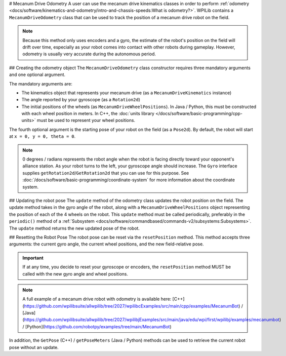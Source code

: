 # Mecanum Drive Odometry
A user can use the mecanum drive kinematics classes in order to perform :ref:`odometry <docs/software/kinematics-and-odometry/intro-and-chassis-speeds:What is odometry?>`. WPILib contains a ``MecanumDriveOdometry`` class that can be used to track the position of a mecanum drive robot on the field.

.. note:: Because this method only uses encoders and a gyro, the estimate of the robot's position on the field will drift over time, especially as your robot comes into contact with other robots during gameplay. However, odometry is usually very accurate during the autonomous period.

## Creating the odometry object
The ``MecanumDriveOdometry`` class constructor requires three mandatory arguments and one optional argument.

The mandatory arguments are:

* The kinematics object that represents your mecanum drive (as a ``MecanumDriveKinematics`` instance)
* The angle reported by your gyroscope (as a ``Rotation2d``)
* The initial positions of the wheels (as ``MecanumDriveWheelPositions``). In Java / Python, this must be constructed with each wheel position in meters. In C++, the :doc:`units library </docs/software/basic-programming/cpp-units>` must be used to represent your wheel positions.

The fourth optional argument is the starting pose of your robot on the field (as a ``Pose2d``). By default, the robot will start at ``x = 0, y = 0, theta = 0``.

.. note:: 0 degrees / radians represents the robot angle when the robot is facing directly toward your opponent's alliance station. As your robot turns to the left, your gyroscope angle should increase.  The ``Gyro`` interface supplies ``getRotation2d``/``GetRotation2d`` that you can use for this purpose. See :doc:`/docs/software/basic-programming/coordinate-system` for more information about the coordinate system.

.. tab-set-code::

   ```java
   // Locations of the wheels relative to the robot center.
   Translation2d m_frontLeftLocation = new Translation2d(0.381, 0.381);
   Translation2d m_frontRightLocation = new Translation2d(0.381, -0.381);
   Translation2d m_backLeftLocation = new Translation2d(-0.381, 0.381);
   Translation2d m_backRightLocation = new Translation2d(-0.381, -0.381);
   // Creating my kinematics object using the wheel locations.
   MecanumDriveKinematics m_kinematics = new MecanumDriveKinematics(
     m_frontLeftLocation, m_frontRightLocation, m_backLeftLocation, m_backRightLocation
   );
   // Creating my odometry object from the kinematics object and the initial wheel positions.
   // Here, our starting pose is 5 meters along the long end of the field and in the
   // center of the field along the short end, facing the opposing alliance wall.
   MecanumDriveOdometry m_odometry = new MecanumDriveOdometry(
     m_kinematics,
     m_gyro.getRotation2d(),
     new MecanumDriveWheelPositions(
       m_frontLeftEncoder.getDistance(), m_frontRightEncoder.getDistance(),
       m_backLeftEncoder.getDistance(), m_backRightEncoder.getDistance()
     ),
     new Pose2d(5.0, 13.5, new Rotation2d())
   );
   ```

   ```c++
   // Locations of the wheels relative to the robot center.
   frc::Translation2d m_frontLeftLocation{0.381_m, 0.381_m};
   frc::Translation2d m_frontRightLocation{0.381_m, -0.381_m};
   frc::Translation2d m_backLeftLocation{-0.381_m, 0.381_m};
   frc::Translation2d m_backRightLocation{-0.381_m, -0.381_m};
   // Creating my kinematics object using the wheel locations.
   frc::MecanumDriveKinematics m_kinematics{
     m_frontLeftLocation, m_frontRightLocation,
     m_backLeftLocation, m_backRightLocation
   };
   // Creating my odometry object from the kinematics object. Here,
   // our starting pose is 5 meters along the long end of the field and in the
   // center of the field along the short end, facing forward.
   frc::MecanumDriveOdometry m_odometry{
     m_kinematics,
     m_gyro.GetRotation2d(),
     frc::MecanumDriveWheelPositions{
       units::meter_t{m_frontLeftEncoder.GetDistance()},
       units::meter_t{m_frontRightEncoder.GetDistance()},
       units::meter_t{m_backLeftEncoder.GetDistance()},
       units::meter_t{m_backRightEncoder.GetDistance()}
     },
     frc::Pose2d{5_m, 13.5_m, 0_rad}};
   ```

   ```python
   from wpimath.geometry import Translation2d
   from wpimath.kinematics import MecanumDriveKinematics
   from wpimath.kinematics import MecanumDriveOdometry
   from wpimath.kinematics import MecanumDriveWheelPositions
   from wpimath.geometry import Pose2d
   from wpimath.geometry import Rotation2d
   # Locations of the wheels relative to the robot center.
   frontLeftLocation = Translation2d(0.381, 0.381)
   frontRightLocation = Translation2d(0.381, -0.381)
   backLeftLocation = Translation2d(-0.381, 0.381)
   backRightLocation = Translation2d(-0.381, -0.381)
   # Creating my kinematics object using the wheel locations.
   self.kinematics = MecanumDriveKinematics(
     frontLeftLocation, frontRightLocation, backLeftLocation, backRightLocation
   )
   # Creating my odometry object from the kinematics object and the initial wheel positions.
   # Here, our starting pose is 5 meters along the long end of the field and in the
   # center of the field along the short end, facing the opposing alliance wall.
   self.odometry = MecanumDriveOdometry(
     self.kinematics,
     self.gyro.getRotation2d(),
     MecanumDriveWheelPositions(
       self.frontLeftEncoder.getDistance(), self.frontRightEncoder.getDistance(),
       self.backLeftEncoder.getDistance(), self.backRightEncoder.getDistance()
     ),
     Pose2d(5.0, 13.5, Rotation2d())
   )
   ```

## Updating the robot pose
The ``update`` method of the odometry class updates the robot position on the field. The update method takes in the gyro angle of the robot, along with a ``MecanumDriveWheelPositions`` object representing the position of each of the 4 wheels on the robot. This ``update`` method must be called periodically, preferably in the ``periodic()`` method of a :ref:`Subsystem <docs/software/commandbased/commands-v2/subsystems:Subsystems>`. The ``update`` method returns the new updated pose of the robot.

.. tab-set-code::

   ```java
   @Override
   public void periodic() {
     // Get my wheel positions
     var wheelPositions = new MecanumDriveWheelPositions(
       m_frontLeftEncoder.getDistance(), m_frontRightEncoder.getDistance(),
       m_backLeftEncoder.getDistance(), m_backRightEncoder.getDistance());
     // Get the rotation of the robot from the gyro.
     var gyroAngle = m_gyro.getRotation2d();
     // Update the pose
     m_pose = m_odometry.update(gyroAngle, wheelPositions);
   }
   ```

   ```c++
   void Periodic() override {
     // Get my wheel positions
     frc::MecanumDriveWheelPositions wheelPositions{
       units::meter_t{m_frontLeftEncoder.GetDistance()},
       units::meter_t{m_frontRightEncoder.GetDistance()},
       units::meter_t{m_backLeftEncoder.GetDistance()},
       units::meter_t{m_backRightEncoder.GetDistance()}};
     // Get the rotation of the robot from the gyro.
     frc::Rotation2d gyroAngle = m_gyro.GetRotation2d();
     // Update the pose
     m_pose = m_odometry.Update(gyroAngle, wheelPositions);
   }
   ```

   ```python
   from wpimath.kinematics import MecanumDriveWheelPositions
      def periodic(self):
     # Get my wheel positions
     wheelPositions = MecanumDriveWheelPositions(
       self.frontLeftEncoder.getDistance(), self.frontRightEncoder.getDistance(),
       self.backLeftEncoder.getDistance(), self.backRightEncoder.getDistance())
     # Get the rotation of the robot from the gyro.
     gyroAngle = gyro.getRotation2d()
     # Update the pose
     self.pose = odometry.update(gyroAngle, wheelPositions)
   ```

## Resetting the Robot Pose
The robot pose can be reset via the ``resetPosition`` method. This method accepts three arguments: the current gyro angle, the current wheel positions, and the new field-relative pose.

.. important:: If at any time, you decide to reset your gyroscope or encoders, the ``resetPosition`` method MUST be called with the new gyro angle and wheel positions.

.. note:: A full example of a mecanum drive robot with odometry is available here: [C++](https://github.com/wpilibsuite/allwpilib/tree/2027/wpilibcExamples/src/main/cpp/examples/MecanumBot) / [Java](https://github.com/wpilibsuite/allwpilib/tree/2027/wpilibjExamples/src/main/java/edu/wpi/first/wpilibj/examples/mecanumbot) / [Python](https://github.com/robotpy/examples/tree/main/MecanumBot)

In addition, the ``GetPose`` (C++) / ``getPoseMeters`` (Java / Python) methods can be used to retrieve the current robot pose without an update.
